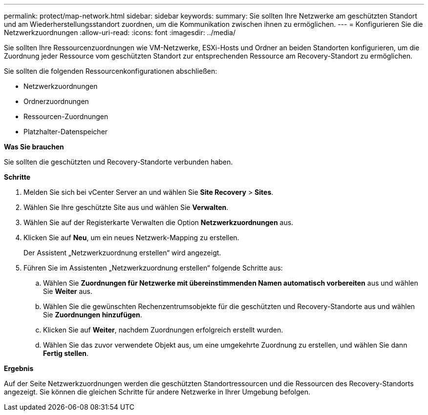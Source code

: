 ---
permalink: protect/map-network.html 
sidebar: sidebar 
keywords:  
summary: Sie sollten Ihre Netzwerke am geschützten Standort und am Wiederherstellungsstandort zuordnen, um die Kommunikation zwischen ihnen zu ermöglichen. 
---
= Konfigurieren Sie die Netzwerkzuordnungen
:allow-uri-read: 
:icons: font
:imagesdir: ../media/


[role="lead"]
Sie sollten Ihre Ressourcenzuordnungen wie VM-Netzwerke, ESXi-Hosts und Ordner an beiden Standorten konfigurieren, um die Zuordnung jeder Ressource vom geschützten Standort zur entsprechenden Ressource am Recovery-Standort zu ermöglichen.

Sie sollten die folgenden Ressourcenkonfigurationen abschließen:

* Netzwerkzuordnungen
* Ordnerzuordnungen
* Ressourcen-Zuordnungen
* Platzhalter-Datenspeicher


*Was Sie brauchen*

Sie sollten die geschützten und Recovery-Standorte verbunden haben.

*Schritte*

. Melden Sie sich bei vCenter Server an und wählen Sie *Site Recovery* > *Sites*.
. Wählen Sie Ihre geschützte Site aus und wählen Sie *Verwalten*.
. Wählen Sie auf der Registerkarte Verwalten die Option *Netzwerkzuordnungen* aus.
. Klicken Sie auf *Neu*, um ein neues Netzwerk-Mapping zu erstellen.
+
Der Assistent „Netzwerkzuordnung erstellen“ wird angezeigt.

. Führen Sie im Assistenten „Netzwerkzuordnung erstellen“ folgende Schritte aus:
+
.. Wählen Sie *Zuordnungen für Netzwerke mit übereinstimmenden Namen automatisch vorbereiten* aus und wählen Sie *Weiter* aus.
.. Wählen Sie die gewünschten Rechenzentrumsobjekte für die geschützten und Recovery-Standorte aus und wählen Sie *Zuordnungen hinzufügen*.
.. Klicken Sie auf *Weiter*, nachdem Zuordnungen erfolgreich erstellt wurden.
.. Wählen Sie das zuvor verwendete Objekt aus, um eine umgekehrte Zuordnung zu erstellen, und wählen Sie dann *Fertig stellen*.




*Ergebnis*

Auf der Seite Netzwerkzuordnungen werden die geschützten Standortressourcen und die Ressourcen des Recovery-Standorts angezeigt. Sie können die gleichen Schritte für andere Netzwerke in Ihrer Umgebung befolgen.

